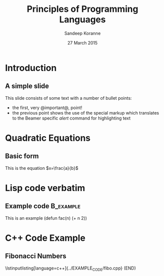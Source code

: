 #+TITLE:     Principles of Programming Languages
#+AUTHOR:    Sandeep Koranne
#+EMAIL:     sandeep_koranne@mentor.com
#+DATE:      27 March 2015

#+startup: beamer
#+LaTeX_CLASS: beamer
#+LaTeX_CLASS_OPTIONS: [bigger]
#+LATEX_HEADER: \usepackage{listings} \lstset{  language={C++},  basicstyle=\ttfamily\tiny}


#+BEAMER_FRAME_LEVEL: 2

#+COLUMNS: %40ITEM %10BEAMER_env(Env) %9BEAMER_envargs(Env Args) %4BEAMER_col(Col) %10BEAMER_extra(Extra)
#+latex_header: \mode<beamer>{\usetheme{Madrid}}

* Introduction
** A simple slide
This slide consists of some text with a number of bullet points:

- the first, very @important@, point!
- the previous point shows the use of the special markup which
  translates to the Beamer specific /alert/ command for highlighting
  text
* Quadratic Equations
** Basic form
This is the equation $x=\frac{a}{b}$

* Lisp code verbatim
** Example code                                                   :B_example:
   :PROPERTIES:
   :BEAMER_env: example
   :END:
   This is an example
   (defun fac(n) (+ n 2))

* C++ Code Example
** Fibonacci Numbers
\lstinputlisting[language=c++]{../EXAMPLE_CODE/fibo.cpp}
(END) 
